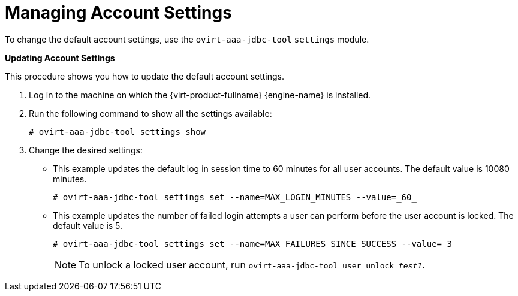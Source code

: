 :_content-type: PROCEDURE
[id="Managing_Account_Settings"]
= Managing Account Settings

To change the default account settings, use the `ovirt-aaa-jdbc-tool` `settings` module.


*Updating Account Settings*

This procedure shows you how to update the default account settings.

. Log in to the machine on which the {virt-product-fullname} {engine-name} is installed.
. Run the following command to show all the settings available:
+
[source,terminal]
----
# ovirt-aaa-jdbc-tool settings show
----
+
. Change the desired settings:

* This example updates the default log in session time to 60 minutes for all user accounts. The default value is 10080 minutes.
+
[source,terminal]
----
# ovirt-aaa-jdbc-tool settings set --name=MAX_LOGIN_MINUTES --value=_60_
----

* This example updates the number of failed login attempts a user can perform before the user account is locked. The default value is 5.
+
[source,terminal]
----
# ovirt-aaa-jdbc-tool settings set --name=MAX_FAILURES_SINCE_SUCCESS --value=_3_
----
+
[NOTE]
====
To unlock a locked user account, run `ovirt-aaa-jdbc-tool user unlock _test1_`.
====
